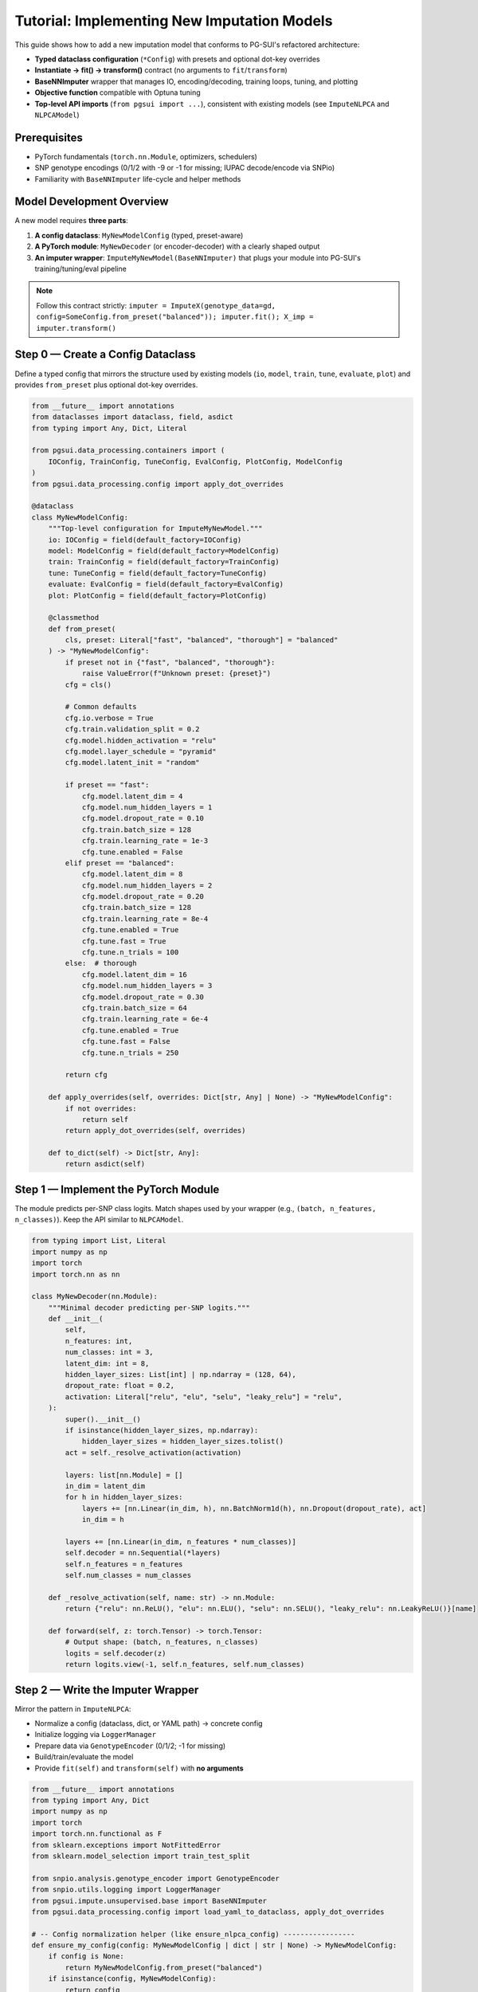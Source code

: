 Tutorial: Implementing New Imputation Models
============================================

This guide shows how to add a new imputation model that conforms to PG-SUI's
refactored architecture:

- **Typed dataclass configuration** (``*Config``) with presets and optional dot-key overrides
- **Instantiate → fit() → transform()** contract (no arguments to ``fit``/``transform``)
- **BaseNNImputer** wrapper that manages IO, encoding/decoding, training loops, tuning, and plotting
- **Objective function** compatible with Optuna tuning
- **Top-level API imports** (``from pgsui import ...``), consistent with existing models (see ``ImputeNLPCA`` and ``NLPCAModel``)

Prerequisites
-------------

- PyTorch fundamentals (``torch.nn.Module``, optimizers, schedulers)
- SNP genotype encodings (0/1/2 with -9 or -1 for missing; IUPAC decode/encode via SNPio)
- Familiarity with ``BaseNNImputer`` life-cycle and helper methods

Model Development Overview
--------------------------

A new model requires **three parts**:

1. **A config dataclass**: ``MyNewModelConfig`` (typed, preset-aware)
2. **A PyTorch module**: ``MyNewDecoder`` (or encoder-decoder) with a clearly shaped output
3. **An imputer wrapper**: ``ImputeMyNewModel(BaseNNImputer)`` that plugs your module into PG-SUI's training/tuning/eval pipeline

.. note::

   Follow this contract strictly:
   ``imputer = ImputeX(genotype_data=gd, config=SomeConfig.from_preset("balanced")); imputer.fit(); X_imp = imputer.transform()``

Step 0 — Create a Config Dataclass
----------------------------------

Define a typed config that mirrors the structure used by existing models (``io``, ``model``, ``train``, ``tune``, ``evaluate``, ``plot``) and provides ``from_preset`` plus optional dot-key overrides.

.. code-block:: python

   from __future__ import annotations
   from dataclasses import dataclass, field, asdict
   from typing import Any, Dict, Literal

   from pgsui.data_processing.containers import (
       IOConfig, TrainConfig, TuneConfig, EvalConfig, PlotConfig, ModelConfig
   )
   from pgsui.data_processing.config import apply_dot_overrides

   @dataclass
   class MyNewModelConfig:
       """Top-level configuration for ImputeMyNewModel."""
       io: IOConfig = field(default_factory=IOConfig)
       model: ModelConfig = field(default_factory=ModelConfig)
       train: TrainConfig = field(default_factory=TrainConfig)
       tune: TuneConfig = field(default_factory=TuneConfig)
       evaluate: EvalConfig = field(default_factory=EvalConfig)
       plot: PlotConfig = field(default_factory=PlotConfig)

       @classmethod
       def from_preset(
           cls, preset: Literal["fast", "balanced", "thorough"] = "balanced"
       ) -> "MyNewModelConfig":
           if preset not in {"fast", "balanced", "thorough"}:
               raise ValueError(f"Unknown preset: {preset}")
           cfg = cls()

           # Common defaults
           cfg.io.verbose = True
           cfg.train.validation_split = 0.2
           cfg.model.hidden_activation = "relu"
           cfg.model.layer_schedule = "pyramid"
           cfg.model.latent_init = "random"

           if preset == "fast":
               cfg.model.latent_dim = 4
               cfg.model.num_hidden_layers = 1
               cfg.model.dropout_rate = 0.10
               cfg.train.batch_size = 128
               cfg.train.learning_rate = 1e-3
               cfg.tune.enabled = False
           elif preset == "balanced":
               cfg.model.latent_dim = 8
               cfg.model.num_hidden_layers = 2
               cfg.model.dropout_rate = 0.20
               cfg.train.batch_size = 128
               cfg.train.learning_rate = 8e-4
               cfg.tune.enabled = True
               cfg.tune.fast = True
               cfg.tune.n_trials = 100
           else:  # thorough
               cfg.model.latent_dim = 16
               cfg.model.num_hidden_layers = 3
               cfg.model.dropout_rate = 0.30
               cfg.train.batch_size = 64
               cfg.train.learning_rate = 6e-4
               cfg.tune.enabled = True
               cfg.tune.fast = False
               cfg.tune.n_trials = 250

           return cfg

       def apply_overrides(self, overrides: Dict[str, Any] | None) -> "MyNewModelConfig":
           if not overrides:
               return self
           return apply_dot_overrides(self, overrides)

       def to_dict(self) -> Dict[str, Any]:
           return asdict(self)

Step 1 — Implement the PyTorch Module
-------------------------------------

The module predicts per-SNP class logits. Match shapes used by your wrapper (e.g., ``(batch, n_features, n_classes)``). Keep the API similar to ``NLPCAModel``.

.. code-block:: python

   from typing import List, Literal
   import numpy as np
   import torch
   import torch.nn as nn

   class MyNewDecoder(nn.Module):
       """Minimal decoder predicting per-SNP logits."""
       def __init__(
           self,
           n_features: int,
           num_classes: int = 3,
           latent_dim: int = 8,
           hidden_layer_sizes: List[int] | np.ndarray = (128, 64),
           dropout_rate: float = 0.2,
           activation: Literal["relu", "elu", "selu", "leaky_relu"] = "relu",
       ):
           super().__init__()
           if isinstance(hidden_layer_sizes, np.ndarray):
               hidden_layer_sizes = hidden_layer_sizes.tolist()
           act = self._resolve_activation(activation)

           layers: list[nn.Module] = []
           in_dim = latent_dim
           for h in hidden_layer_sizes:
               layers += [nn.Linear(in_dim, h), nn.BatchNorm1d(h), nn.Dropout(dropout_rate), act]
               in_dim = h

           layers += [nn.Linear(in_dim, n_features * num_classes)]
           self.decoder = nn.Sequential(*layers)
           self.n_features = n_features
           self.num_classes = num_classes

       def _resolve_activation(self, name: str) -> nn.Module:
           return {"relu": nn.ReLU(), "elu": nn.ELU(), "selu": nn.SELU(), "leaky_relu": nn.LeakyReLU()}[name]

       def forward(self, z: torch.Tensor) -> torch.Tensor:
           # Output shape: (batch, n_features, n_classes)
           logits = self.decoder(z)
           return logits.view(-1, self.n_features, self.num_classes)

Step 2 — Write the Imputer Wrapper
----------------------------------

Mirror the pattern in ``ImputeNLPCA``:

- Normalize a config (dataclass, dict, or YAML path) → concrete config
- Initialize logging via ``LoggerManager``
- Prepare data via ``GenotypeEncoder`` (0/1/2; -1 for missing)
- Build/train/evaluate the model
- Provide ``fit(self)`` and ``transform(self)`` with **no arguments**

.. code-block:: python

   from __future__ import annotations
   from typing import Any, Dict
   import numpy as np
   import torch
   import torch.nn.functional as F
   from sklearn.exceptions import NotFittedError
   from sklearn.model_selection import train_test_split

   from snpio.analysis.genotype_encoder import GenotypeEncoder
   from snpio.utils.logging import LoggerManager
   from pgsui.impute.unsupervised.base import BaseNNImputer
   from pgsui.data_processing.config import load_yaml_to_dataclass, apply_dot_overrides

   # -- Config normalization helper (like ensure_nlpca_config) -----------------
   def ensure_my_config(config: MyNewModelConfig | dict | str | None) -> MyNewModelConfig:
       if config is None:
           return MyNewModelConfig.from_preset("balanced")
       if isinstance(config, MyNewModelConfig):
           return config
       if isinstance(config, str):
           return load_yaml_to_dataclass(
               config, MyNewModelConfig, preset_builder=MyNewModelConfig.from_preset
           )
       if isinstance(config, dict):
           base = MyNewModelConfig.from_preset(config.get("preset", "balanced"))
           return apply_dot_overrides(base, _flatten_dict(config))
       raise TypeError("config must be a MyNewModelConfig, dict, YAML path, or None.")

   def _flatten_dict(d: dict, prefix: str = "", out: dict | None = None) -> dict:
       out = out or {}
       for k, v in d.items():
           kk = f"{prefix}.{k}" if prefix else k
           if isinstance(v, dict):
               _flatten_dict(v, kk, out)
           else:
               out[kk] = v
       return out

   class ImputeMyNewModel(BaseNNImputer):
       """Impute missing 0/1/2 genotypes using MyNewDecoder."""

       def __init__(
           self,
           genotype_data,
           *,
           config: MyNewModelConfig | dict | str | None = None,
           overrides: dict | None = None,
       ):
           self.model_name = "ImputeMyNewModel"
           self.genotype_data = genotype_data

           cfg = ensure_my_config(config)
           if overrides:
               cfg = apply_dot_overrides(cfg, overrides)
           self.cfg = cfg

           logman = LoggerManager(
               __name__,
               prefix=self.cfg.io.prefix,
               debug=self.cfg.io.debug,
               verbose=self.cfg.io.verbose,
           )
           self.logger = logman.get_logger()

           super().__init__(
               prefix=self.cfg.io.prefix,
               device=self.cfg.train.device,
               verbose=self.cfg.io.verbose,
               debug=self.cfg.io.debug,
           )

           self.Model = MyNewDecoder
           self.pgenc = GenotypeEncoder(genotype_data)
           self.seed = self.cfg.io.seed
           self.rng = np.random.default_rng(self.seed)

           # Cache common attrs from config
           self.latent_dim = self.cfg.model.latent_dim
           self.dropout_rate = self.cfg.model.dropout_rate
           self.num_hidden_layers = self.cfg.model.num_hidden_layers
           self.hidden_activation = self.cfg.model.hidden_activation
           self.batch_size = self.cfg.train.batch_size
           self.learning_rate = self.cfg.train.learning_rate
           self.validation_split = self.cfg.train.validation_split
           self.epochs = self.cfg.train.max_epochs
           self.early_stop_gen = self.cfg.train.early_stop_gen
           self.min_epochs = self.cfg.train.min_epochs

           # Tuning flags
           self.tune = self.cfg.tune.enabled
           self.tune_fast = self.cfg.tune.fast
           self.n_trials = self.cfg.tune.n_trials
           self.tune_metric = self.cfg.tune.metric

           # Plotting
           self.plot_dpi = self.cfg.plot.dpi
           self.show_plots = self.cfg.plot.show

           # Filled in at fit()
           self.num_classes_ = None
           self.num_features_ = None
           self.class_weights_ = None
           self.best_params_: Dict[str, Any] = {}
           self.is_fit_ = False

       def fit(self) -> "ImputeMyNewModel":
           """Train the model on 0/1/2 data (with -1 for missing)."""
           self.logger.info(f"Fitting {self.model_name}...")

           # Prepare 0/1/2 matrix and mark missing as -1
           X = self.pgenc.genotypes_012.astype(np.int64, copy=True)
           X[X < 0] = -1
           n_samples, self.num_features_ = X.shape

           # Determine classes (diploid: 3; haploid collapses to 2)
           is_haploid = self.pgenc.is_haploid  # if available; else infer
           self.num_classes_ = 2 if is_haploid else 3
           if is_haploid:
               X[X == 2] = 1  # map {0,2} -> {0,1}

           # Split
           idx = np.arange(n_samples)
           tr, te = train_test_split(idx, test_size=self.validation_split, random_state=self.seed)
           X_train, X_val = X[tr], X[te]
           self.train_idx_, self.test_idx_ = tr, te

           # Class weights on train
           self.class_weights_ = self._class_weights_from_zygosity(X_train)

           # Hidden sizes from config helper on Base (mirrors NLPCA flow)
           hidden = self._compute_hidden_layer_sizes(
               n_inputs=self.latent_dim,
               n_outputs=self.num_features_ * self.num_classes_,
               n_samples=len(tr),
               n_hidden=self.num_hidden_layers,
               alpha=getattr(self.cfg.model, "layer_scaling_factor", 4.0),
               schedule=self.cfg.model.layer_schedule,
           )

           self.best_params_ = {
               "n_features": self.num_features_,
               "num_classes": self.num_classes_,
               "latent_dim": self.latent_dim,
               "hidden_layer_sizes": hidden,
               "dropout_rate": self.dropout_rate,
               "activation": self.hidden_activation,
           }

           # Build model and train
           model = self.build_model(self.Model, self.best_params_)
           model.apply(self.initialize_weights)

           loader = self._get_label_loader(X_train)  # batch of (indices, labels)
           loss, self.model_, self.history_, _ = self._train_and_validate_model(
               model=model,
               loader=loader,
               lr=self.learning_rate,
               l1_penalty=getattr(self.cfg.train, "l1_penalty", 0.0),
               return_history=True,
               latent_vectors=self._create_latent_space(
                   {"latent_dim": self.latent_dim}, len(X_train), X_train, self.cfg.model.latent_init
               ),
               lr_input_factor=getattr(self.cfg.train, "lr_input_factor", 1.0),
               class_weights=torch.tensor(self.class_weights_, dtype=torch.float32, device=self.device),
               X_val=X_val,
               params=self.best_params_,
               prune_metric=self.tune_metric,
               prune_warmup_epochs=5,
               eval_interval=1,
               eval_latent_steps=0,
               eval_latent_lr=0.0,
               eval_latent_weight_decay=0.0,
           )

           self._evaluate_model(X_val, self.model_, self.best_params_)
           self.is_fit_ = True
           return self

       def transform(self) -> np.ndarray:
           """Impute the full dataset and return IUPAC strings."""
           if not self.is_fit_:
               raise NotFittedError("Call fit() before transform().")

           X_all = self.pgenc.genotypes_012.astype(np.int64, copy=True)
           X_all[X_all < 0] = -1

           latents = self._optimize_latents_for_inference(
               X_all, self.model_, self.best_params_, inference_epochs=200
           )
           labels, _ = self._predict(self.model_, latents)

           miss = X_all == -1
           X_imp = X_all.copy()
           X_imp[miss] = labels[miss]

           return self.pgenc.decode_012(X_imp)

       # --- Minimal helpers reused from NLPCA flow ---------------------------
       def _get_label_loader(self, y: np.ndarray):
           y_tensor = torch.from_numpy(y).long().to(self.device)
           ds = torch.utils.data.TensorDataset(torch.arange(len(y_tensor), device=self.device), y_tensor)
           return torch.utils.data.DataLoader(ds, batch_size=self.batch_size, shuffle=True)

Step 3 — (Optional) Hyperparameter Tuning
-----------------------------------------

If your model supports Optuna tuning, mirror the ``ImputeNLPCA`` pattern:

- ``_objective(self, trial)`` samples hyperparameters → trains quickly → returns a scalar metric (e.g., ``pr_macro``)
- ``_sample_hyperparameters(self, trial)`` returns a dictionary with both raw choices and a ``model_params`` payload
- ``_set_best_params(self, best_params)`` converts the winning trial into the final ``model_params``

Keep the validation logic inside the wrapper so you can reuse PG-SUI's scorers/plotters.

Registering the Model (Top-Level API & CLI)
-------------------------------------------

Expose your model and config in the top-level package so users can import them cleanly:

.. code-block:: python

   # pgsui/__init__.py
   from .impute.unsupervised.imputers.my_new_model import ImputeMyNewModel, MyNewModelConfig
   __all__ = [..., "ImputeMyNewModel", "MyNewModelConfig"]

Add the class name to your CLI's ``--models`` registry (mirroring how ``ImputeNLPCA`` and others are discovered).

Usage Examples
--------------

**Python**

.. code-block:: python

   from snpio import VCFReader
   from pgsui import ImputeMyNewModel, MyNewModelConfig

   gd = VCFReader("example.vcf.gz", popmapfile="example.popmap", prefix="demo")
   cfg = MyNewModelConfig.from_preset("balanced").apply_overrides({"io.prefix": "mymodel_demo"})
   model = ImputeMyNewModel(genotype_data=gd, config=cfg)
   model.fit()
   X_imp = model.transform()

**CLI**

.. code-block:: bash

   pg-sui \
     --vcf example.vcf.gz \
     --popmap example.popmap \
     --models ImputeMyNewModel \
     --preset balanced \
     --set io.prefix=mymodel_demo

Design Notes & Best Practices
-----------------------------

- **Shapes**: Keep module output ``(batch, n_features, n_classes)`` to simplify loss computation and downstream reports.
- **Missing values**: Standardize to **-1** before loss; use ``ignore_index=-1`` in CE/focal variants.
- **Class imbalance**: Use PG-SUI's weighting helpers (temperature/alpha/normalize) or your own, but store weights on device.
- **Reproducibility**: Read seeds from ``io.seed``; pass to NumPy, PyTorch, and Optuna where applicable.
- **Presets**: Ensure ``from_preset`` tunes depth/width/epochs proportionally so ``fast`` is actually fast and ``thorough`` explores more.
- **Plots/metrics**: Reuse the Base helper methods so your model automatically participates in radar/PR/confusion outputs.

FAQ
---

**Q: Do I pass arrays to ``fit`` or ``transform``?**  
A: No. Like ``ImputeNLPCA``, you pass ``genotype_data`` at construction; then call ``fit()`` and ``transform()`` with **no arguments**.

**Q: Can my module use a full autoencoder (encoder+decoder)?**  
A: Yes. Expose a consistent forward that returns per-SNP logits and adapt the wrapper's latent handling accordingly.

**Q: How do I add Optuna tuning quickly?**  
A: Implement ``_objective``, ``_sample_hyperparameters``, and ``_set_best_params`` following the NLPCA wrapper. Use ``self.tune_fast`` and smaller subset caps for speed.

